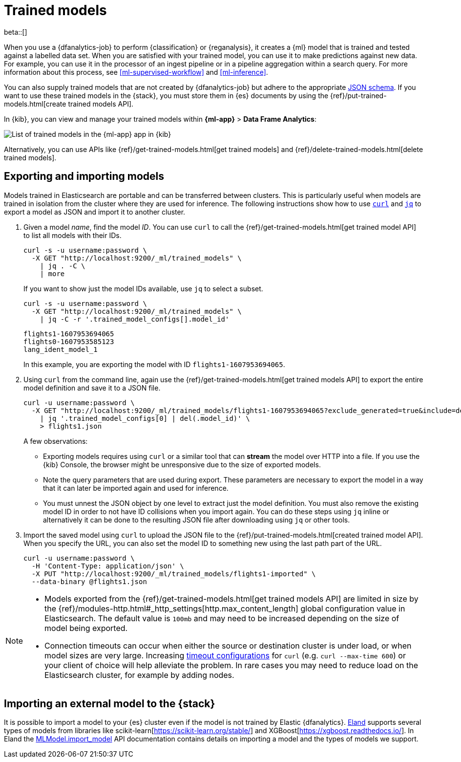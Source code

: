 [role="xpack"]
[[ml-trained-models]]
= Trained models

beta::[]

When you use a {dfanalytics-job} to perform {classification} or {reganalysis},
it creates a {ml} model that is trained and tested against a labelled data set.
When you are satisfied with your trained model, you can use it to make
predictions against new data. For example, you can use it in the processor of
an ingest pipeline or in a pipeline aggregation within a search query. For more
information about this process, see <<ml-supervised-workflow>> and
<<ml-inference>>.

You can also supply trained models that are not created by {dfanalytics-job} but
adhere to the appropriate
https://github.com/elastic/ml-json-schemas[JSON schema]. If you want to use
these trained models in the {stack}, you must store them in {es} documents by
using the {ref}/put-trained-models.html[create trained models API].

In {kib}, you can view and manage your trained models within *{ml-app}* > *Data
Frame Analytics*:

[role="screenshot"]
image::images/trained-model-management.png["List of trained models in the {ml-app} app in {kib}"]

Alternatively, you can use APIs like
{ref}/get-trained-models.html[get trained models] and
{ref}/delete-trained-models.html[delete trained models].


[discrete]
[[export-import]]
== Exporting and importing models

Models trained in Elasticsearch are portable and can be transferred between
clusters. This is particularly useful when models are trained in isolation from
the cluster where they are used for inference. The following instructions show
how to use https://curl.se/[`curl`] and https://stedolan.github.io/jq/[`jq`] to
export a model as JSON and import it to another cluster.

1. Given a model _name_, find the model _ID_. You can use `curl` to call the
{ref}/get-trained-models.html[get trained model API] to list all models with
their IDs.
+
--
[source, bash]
--------------------------------------------------
curl -s -u username:password \
  -X GET "http://localhost:9200/_ml/trained_models" \
    | jq . -C \
    | more
--------------------------------------------------
// NOTCONSOLE

If you want to show just the model IDs available, use `jq` to select a subset.

[source, bash]
--------------------------------------------------
curl -s -u username:password \
  -X GET "http://localhost:9200/_ml/trained_models" \
    | jq -C -r '.trained_model_configs[].model_id'
--------------------------------------------------
// NOTCONSOLE

[source, bash]
--------------------------------------------------
flights1-1607953694065
flights0-1607953585123
lang_ident_model_1
--------------------------------------------------
// NOTCONSOLE

In this example, you are exporting the model with ID `flights1-1607953694065`.
--

2. Using `curl` from the command line, again use the
{ref}/get-trained-models.html[get trained models API] to export the entire model
definition and save it to a JSON file.
+
--
[source, bash]
--------------------------------------------------
curl -u username:password \
  -X GET "http://localhost:9200/_ml/trained_models/flights1-1607953694065?exclude_generated=true&include=definition&decompress_definition=false" \
    | jq '.trained_model_configs[0] | del(.model_id)' \
    > flights1.json
--------------------------------------------------
// NOTCONSOLE

A few observations:

* Exporting models requires using `curl` or a similar tool that can *stream*
the model over HTTP into a file. If you use the {kib} Console, the
browser might be unresponsive due to the size of exported models.

* Note the query parameters that are used during export. These parameters are necessary to
export the model in a way that it can later be imported again and used for
inference.

* You must unnest the JSON object by one level to extract just the model
definition. You must also remove the existing model ID in order to not have
ID collisions when you import again. You can do these steps using `jq` inline or
alternatively it can be done to the resulting JSON file after downloading using
`jq` or other tools.
--

3. Import the saved model using `curl` to upload the JSON file to the
{ref}/put-trained-models.html[created trained model API]. When you specify the URL,
you can also set the model ID to something new using the last path part of the
URL.
+
--
[source, bash]
--------------------------------------------------
curl -u username:password \
  -H 'Content-Type: application/json' \
  -X PUT "http://localhost:9200/_ml/trained_models/flights1-imported" \
  --data-binary @flights1.json
--------------------------------------------------
// NOTCONSOLE
--

[NOTE]
--
* Models exported from the {ref}/get-trained-models.html[get trained models API]
are limited in size by the
{ref}/modules-http.html#_http_settings[http.max_content_length]
global configuration value in Elasticsearch. The default value is `100mb` and
may need to be increased depending on the size of model being exported.

* Connection timeouts can occur when either the source or destination
cluster is under load, or when model sizes are very large. Increasing
https://ec.haxx.se/usingcurl/usingcurl-timeouts[timeout configurations] for
`curl` (e.g. `curl --max-time 600`) or your client of choice will help
alleviate the problem. In rare cases you may need to reduce load on the
Elasticsearch cluster, for example by adding nodes.
--


[discrete]
[[import-external-model-to-es]]
== Importing an external model to the {stack}

It is possible to import a model to your {es} cluster even if the model is not
trained by Elastic {dfanalytics}. https://eland.readthedocs.io/[Eland] supports
several types of models from libraries like
scikit-learn[https://scikit-learn.org/stable/] and XGBoost[https://xgboost.readthedocs.io/].
In Eland the
https://eland.readthedocs.io/en/7.10.1b1/reference/api/eland.ml.MLModel.import_model.html#eland-ml-mlmodel-import-model[MLModel.import_model]
API documentation contains details on importing a model and the types of models
we support.
